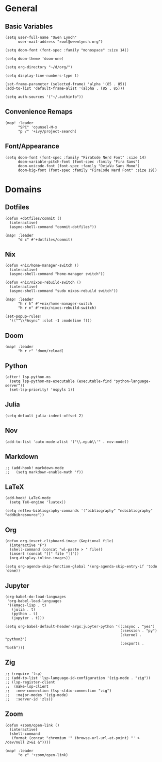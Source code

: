 * General
** Basic Variables
#+begin_src elisp
(setq user-full-name "Owen Lynch"
      user-mail-address "root@owenlynch.org")

(setq doom-font (font-spec :family "monospace" :size 14))

(setq doom-theme 'doom-one)

(setq org-directory "~/d/org/")

(setq display-line-numbers-type t)

(set-frame-parameter (selected-frame) 'alpha '(85 . 85))
(add-to-list 'default-frame-alist '(alpha . (85 . 85)))

(setq auth-sources '("~/.authinfo"))
#+end_src
** Convenience Remaps
#+begin_src elisp
(map! :leader
      "SPC" 'counsel-M-x
      "p /" '+ivy/project-search)
#+end_src
** Font/Appearance
#+begin_src elisp
(setq doom-font (font-spec :family "FiraCode Nerd Font" :size 14)
      doom-variable-pitch-font (font-spec :family "Fira Sans")
      doom-unicode-font (font-spec :family "DejaVu Sans Mono")
      doom-big-font (font-spec :family "FiraCode Nerd Font" :size 19))
#+end_src
* Domains
** Dotfiles
#+begin_src elisp
(defun +dotfiles/commit ()
  (interactive)
  (async-shell-command "commit-dotfiles"))

(map! :leader
      "d c" #'+dotfiles/commit)
#+end_src
** Nix
#+begin_src elisp
(defun +nix/home-manager-switch ()
  (interactive)
  (async-shell-command "home-manager switch"))

(defun +nix/nixos-rebuild-switch ()
  (interactive)
  (async-shell-command "sudo nixos-rebuild switch"))

(map! :leader
      "h r h" #'+nix/home-manager-switch
      "h r n" #'+nix/nixos-rebuild-switch)

(set-popup-rules!
  '(("^\\*Async" :slot -1 :modeline f)))
#+end_src
** Doom
#+begin_src elisp
(map! :leader
      "h r r" 'doom/reload)
#+end_src
** Python
#+begin_src elisp
(after! lsp-python-ms
  (setq lsp-python-ms-executable (executable-find "python-language-server"))
  (set-lsp-priority! 'mspyls 1))
#+end_src
** Julia
#+begin_src elisp
(setq-default julia-indent-offset 2)
#+end_src
** Nov
#+begin_src elisp
(add-to-list 'auto-mode-alist '("\\.epub\\'" . nov-mode))
#+end_src
** Markdown
#+begin_src elisp
;; (add-hook! markdown-mode
;;   (setq markdown-enable-math 'f))
#+end_src

** LaTeX

#+begin_src elisp
(add-hook! LaTeX-mode
  (setq TeX-engine 'luatex))

(setq reftex-bibliography-commands '("bibliography" "nobibliography" "addbibresource"))
#+end_src

** Org
#+begin_src elisp
(defun org-insert-clipboard-image (&optional file)
  (interactive "F")
  (shell-command (concat "wl-paste > " file))
  (insert (concat "[[" file "]]"))
  (org-display-inline-images))

(setq org-agenda-skip-function-global '(org-agenda-skip-entry-if 'todo 'done))
#+end_src

** Jupyter
#+begin_src elisp
(org-babel-do-load-languages
 'org-babel-load-languages
 '((emacs-lisp . t)
   (julia . t)
   (python . t)
   (jupyter . t)))

(setq org-babel-default-header-args:jupyter-python '((:async . "yes")
                                                     (:session . "py")
                                                     (:kernel . "python3")
                                                     (:exports . "both")))
#+end_src
** Zig
#+begin_src elisp
;; (require 'lsp)
;; (add-to-list 'lsp-language-id-configuration '(zig-mode . "zig"))
;; (lsp-register-client
;;  (make-lsp-client
;;   :new-connection (lsp-stdio-connection "zig")
;;   :major-modes '(zig-mode)
;;   :server-id 'zls))
#+end_src

** Zoom
#+begin_src elisp
(defun +zoom/open-link ()
  (interactive)
  (shell-command
   (format (concat "chromium '" (browse-url-url-at-point) "' > /dev/null 2>&1 &"))))

(map! :leader
      "o z" '+zoom/open-link)
#+end_src
